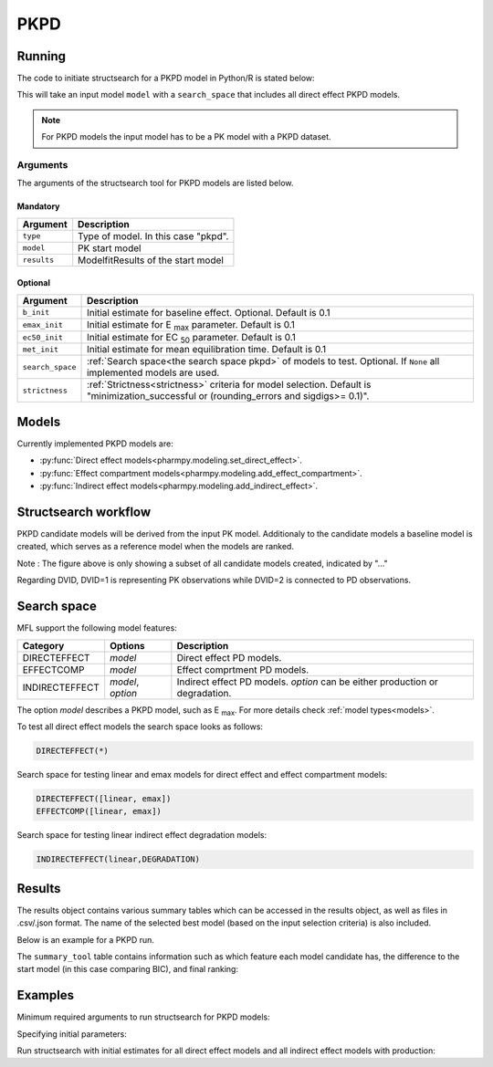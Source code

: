 .. _pkpd:

====
PKPD
====

~~~~~~~
Running
~~~~~~~

The code to initiate structsearch for a PKPD model in Python/R is stated below:

.. pharmpy-code::

    from pharmpy.modeling import read_model
    from pharmpy.tools read_modelfit_results, run_structsearch

    start_model = read_model('path/to/model')
    start_model_results = read_modelfit_results('path/to/model')

    res = run_structsearch(type='pkpd',
                            search_space="DIRECTEFFECT(*)",
                            model=start_model,
                            b_init = 0.1,
                            emax_init = 0.1,
                            ec50_init = 0.7,
                            met_init = 0.3,
                            results=start_model_results)


This will take an input model ``model`` with a ``search_space`` that includes all direct effect PKPD models.

.. note::
    For PKPD models the input model has to be a PK model with a PKPD dataset. 


Arguments
~~~~~~~~~
The arguments of the structsearch tool for PKPD models are listed below.

Mandatory
---------

+-------------------------------------------------+-----------------------------------------------------------------------------------------+
| Argument                                        | Description                                                                             |
+=================================================+=========================================================================================+
| ``type``                                        | Type of model. In this case "pkpd".                                                     |
+-------------------------------------------------+-----------------------------------------------------------------------------------------+
| ``model``                                       | PK start model                                                                          |
+-------------------------------------------------+-----------------------------------------------------------------------------------------+
| ``results``                                     | ModelfitResults of the start model                                                      |
+-------------------------------------------------+-----------------------------------------------------------------------------------------+

Optional
--------

+-------------------------------------------------+-----------------------------------------------------------------------------------------+
| Argument                                        | Description                                                                             |
+=================================================+=========================================================================================+
| ``b_init``                                      | Initial estimate for baseline effect. Optional. Default is 0.1                          |
+-------------------------------------------------+-----------------------------------------------------------------------------------------+
| ``emax_init``                                   | Initial estimate for E :sub:`max` parameter.                                            |
|                                                 | Default is 0.1                                                                          |
+-------------------------------------------------+-----------------------------------------------------------------------------------------+
| ``ec50_init``                                   | Initial estimate for EC :sub:`50` parameter.                                            |
|                                                 | Default is 0.1                                                                          |
+-------------------------------------------------+-----------------------------------------------------------------------------------------+
| ``met_init``                                    | Initial estimate for mean equilibration time.                                           |
|                                                 | Default is 0.1                                                                          |
+-------------------------------------------------+-----------------------------------------------------------------------------------------+
| ``search_space``                                | :ref:`Search space<the search space pkpd>` of models to test. Optional.                 |
|                                                 | If ``None`` all implemented models are used.                                            |
+-------------------------------------------------+-----------------------------------------------------------------------------------------+
| ``strictness``                                  | :ref:`Strictness<strictness>` criteria for model selection.                             |
|                                                 | Default is "minimization_successful or                                                  |
|                                                 | (rounding_errors and sigdigs>= 0.1)".                                                   |
+-------------------------------------------------+-----------------------------------------------------------------------------------------+

.. _models:

~~~~~~
Models
~~~~~~

Currently implemented PKPD models are: 

* :py:func:`Direct effect models<pharmpy.modeling.set_direct_effect>`.

* :py:func:`Effect compartment models<pharmpy.modeling.add_effect_compartment>`.

* :py:func:`Indirect effect models<pharmpy.modeling.add_indirect_effect>`.


~~~~~~~~~~~~~~~~~~~~~
Structsearch workflow
~~~~~~~~~~~~~~~~~~~~~

PKPD candidate models will be derived from the input PK model. Additionaly to the candidate models a baseline
model is created, which serves as a reference model when the models are ranked. 

.. graphviz::

    digraph BST {
            node [fontname="Arial"]
            base [label="Base model"]
            s1 [label="Baseline";shape = rect;]
            s2 [label="direct effect linear"]
            s3 [label="direct effect emax"]
            s4 [label="direct effect sigmoid"]
            s5 [label="effect compartment linear"]
            s6 [label="..."]

            base -> s1
            base -> s2
            base -> s3
            base -> s4
            base -> s5
            base -> s6
    }

Note : The figure above is only showing a subset of all candidate models created, indicated by "..."

Regarding DVID, DVID=1 is representing PK observations while DVID=2 is connected to PD observations.

.. _the search space pkpd:

~~~~~~~~~~~~
Search space
~~~~~~~~~~~~ 

MFL support the following model features:

+---------------+-------------------------------+--------------------------------------------------------------------+
| Category      | Options                       | Description                                                        |
+===============+===============================+====================================================================+
| DIRECTEFFECT  | `model`                       | Direct effect PD models.                                           |
+---------------+-------------------------------+--------------------------------------------------------------------+
| EFFECTCOMP    | `model`                       | Effect comprtment PD models.                                       |
+---------------+-------------------------------+--------------------------------------------------------------------+
| INDIRECTEFFECT| `model`, `option`             | Indirect effect PD models. `option` can be                         |
|               |                               | either production or degradation.                                  |
+---------------+-------------------------------+--------------------------------------------------------------------+

The option `model` describes a PKPD model, such as E :sub:`max`. For more details
check :ref:`model types<models>`.

To test all direct effect models the search space looks as follows:


.. code-block::

    DIRECTEFFECT(*)


Search space for testing linear and emax models for direct effect and effect compartment models:

.. code-block::

    DIRECTEFFECT([linear, emax])
    EFFECTCOMP([linear, emax])

Search space for testing linear indirect effect degradation models:

.. code-block::

    INDIRECTEFFECT(linear,DEGRADATION)

~~~~~~~
Results
~~~~~~~

The results object contains various summary tables which can be accessed in the results object, as well as files in
.csv/.json format. The name of the selected best model (based on the input selection criteria) is also included.

Below is an example for a PKPD run.

.. pharmpy-code::

    res = run_structsearch(type='pkpd',
                            search_space="DIRECTEFFECT(emax);EFFECTCOMP([linear,emax])",
                            model=start_model,
                            results=start_model_results)

The ``summary_tool`` table contains information such as which feature each model candidate has, the difference to the
start model (in this case comparing BIC), and final ranking:

.. pharmpy-execute::
   :hide-code:

    from pharmpy.workflows.results import read_results
    res = read_results('tests/testdata/results/structsearch_results_pkpd.json')
    res.summary_tool

~~~~~~~~
Examples
~~~~~~~~

Minimum required arguments to run structsearch for PKPD models:

.. pharmpy-code::

    from pharmpy.modeling import read_model
    from pharmpy.tools read_modelfit_results, run_structsearch

    start_model = read_model('path/to/model')
    start_model_results = read_modelfit_results('path/to/model')

    res = run_structsearch(type='pkpd',
                            model=start_model,
                            results=start_model_results)

Specifying initial parameters:

.. pharmpy-code::

    from pharmpy.modeling import read_model
    from pharmpy.tools read_modelfit_results, run_structsearch

    start_model = read_model('path/to/model')
    start_model_results = read_modelfit_results('path/to/model')

    res = run_structsearch(type='pkpd',
                            model=start_model,
                            results=start_model_results,
                            b_init = 0.09, e_max_init = 3, ec50_init = 1.5)


Run structsearch with initial estimates for all direct effect models and all indirect effect models with production:

.. pharmpy-code::

    from pharmpy.modeling import read_model
    from pharmpy.tools read_modelfit_results, run_structsearch

    start_model = read_model('path/to/model')
    start_model_results = read_modelfit_results('path/to/model')

    res = run_structsearch(type='pkpd',
                            model=start_model,
                            results=start_model_results,
                            b_init = 0.09, e_max_init = 3, ec50_init = 1.5,
                            search_space = "DIRECTEFFECT(*);INDIRECTEFFECT(*,PRODUCTION)")
